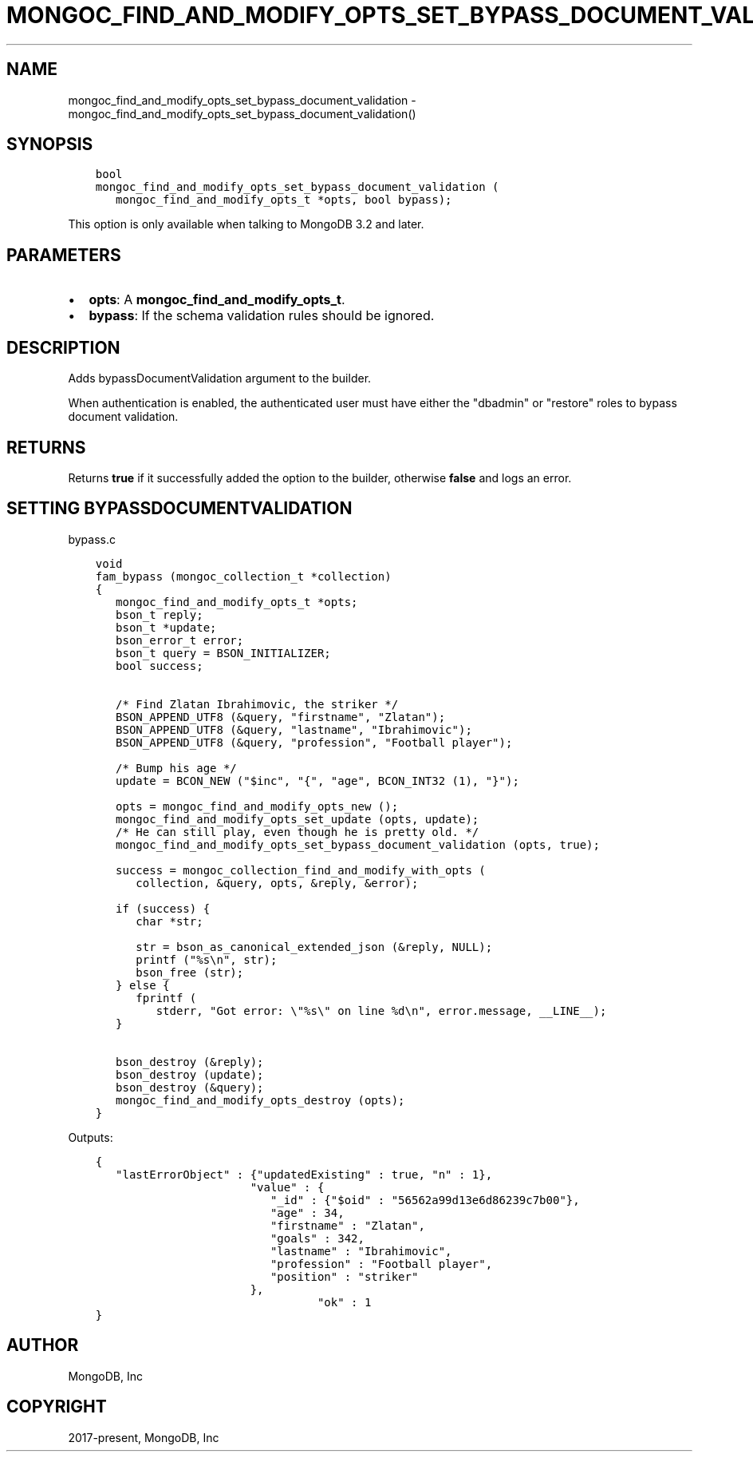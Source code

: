 .\" Man page generated from reStructuredText.
.
.TH "MONGOC_FIND_AND_MODIFY_OPTS_SET_BYPASS_DOCUMENT_VALIDATION" "3" "Feb 01, 2022" "1.21.0" "libmongoc"
.SH NAME
mongoc_find_and_modify_opts_set_bypass_document_validation \- mongoc_find_and_modify_opts_set_bypass_document_validation()
.
.nr rst2man-indent-level 0
.
.de1 rstReportMargin
\\$1 \\n[an-margin]
level \\n[rst2man-indent-level]
level margin: \\n[rst2man-indent\\n[rst2man-indent-level]]
-
\\n[rst2man-indent0]
\\n[rst2man-indent1]
\\n[rst2man-indent2]
..
.de1 INDENT
.\" .rstReportMargin pre:
. RS \\$1
. nr rst2man-indent\\n[rst2man-indent-level] \\n[an-margin]
. nr rst2man-indent-level +1
.\" .rstReportMargin post:
..
.de UNINDENT
. RE
.\" indent \\n[an-margin]
.\" old: \\n[rst2man-indent\\n[rst2man-indent-level]]
.nr rst2man-indent-level -1
.\" new: \\n[rst2man-indent\\n[rst2man-indent-level]]
.in \\n[rst2man-indent\\n[rst2man-indent-level]]u
..
.SH SYNOPSIS
.INDENT 0.0
.INDENT 3.5
.sp
.nf
.ft C
bool
mongoc_find_and_modify_opts_set_bypass_document_validation (
   mongoc_find_and_modify_opts_t *opts, bool bypass);
.ft P
.fi
.UNINDENT
.UNINDENT
.sp
This option is only available when talking to MongoDB 3.2 and later.
.SH PARAMETERS
.INDENT 0.0
.IP \(bu 2
\fBopts\fP: A \fBmongoc_find_and_modify_opts_t\fP\&.
.IP \(bu 2
\fBbypass\fP: If the schema validation rules should be ignored.
.UNINDENT
.SH DESCRIPTION
.sp
Adds bypassDocumentValidation argument to the builder.
.sp
When authentication is enabled, the authenticated user must have either the "dbadmin" or "restore" roles to bypass document validation.
.SH RETURNS
.sp
Returns \fBtrue\fP if it successfully added the option to the builder, otherwise \fBfalse\fP and logs an error.
.SH SETTING BYPASSDOCUMENTVALIDATION
.sp
bypass.c
.INDENT 0.0
.INDENT 3.5
.sp
.nf
.ft C
void
fam_bypass (mongoc_collection_t *collection)
{
   mongoc_find_and_modify_opts_t *opts;
   bson_t reply;
   bson_t *update;
   bson_error_t error;
   bson_t query = BSON_INITIALIZER;
   bool success;


   /* Find Zlatan Ibrahimovic, the striker */
   BSON_APPEND_UTF8 (&query, "firstname", "Zlatan");
   BSON_APPEND_UTF8 (&query, "lastname", "Ibrahimovic");
   BSON_APPEND_UTF8 (&query, "profession", "Football player");

   /* Bump his age */
   update = BCON_NEW ("$inc", "{", "age", BCON_INT32 (1), "}");

   opts = mongoc_find_and_modify_opts_new ();
   mongoc_find_and_modify_opts_set_update (opts, update);
   /* He can still play, even though he is pretty old. */
   mongoc_find_and_modify_opts_set_bypass_document_validation (opts, true);

   success = mongoc_collection_find_and_modify_with_opts (
      collection, &query, opts, &reply, &error);

   if (success) {
      char *str;

      str = bson_as_canonical_extended_json (&reply, NULL);
      printf ("%s\en", str);
      bson_free (str);
   } else {
      fprintf (
         stderr, "Got error: \e"%s\e" on line %d\en", error.message, __LINE__);
   }

   bson_destroy (&reply);
   bson_destroy (update);
   bson_destroy (&query);
   mongoc_find_and_modify_opts_destroy (opts);
}

.ft P
.fi
.UNINDENT
.UNINDENT
.sp
Outputs:
.INDENT 0.0
.INDENT 3.5
.sp
.nf
.ft C
{
   "lastErrorObject" : {"updatedExisting" : true, "n" : 1},
                       "value" : {
                          "_id" : {"$oid" : "56562a99d13e6d86239c7b00"},
                          "age" : 34,
                          "firstname" : "Zlatan",
                          "goals" : 342,
                          "lastname" : "Ibrahimovic",
                          "profession" : "Football player",
                          "position" : "striker"
                       },
                                 "ok" : 1
}
.ft P
.fi
.UNINDENT
.UNINDENT
.SH AUTHOR
MongoDB, Inc
.SH COPYRIGHT
2017-present, MongoDB, Inc
.\" Generated by docutils manpage writer.
.
